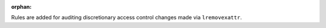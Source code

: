 :orphan:

Rules are added for auditing discretionary access control changes made via
``lremovexattr``.
